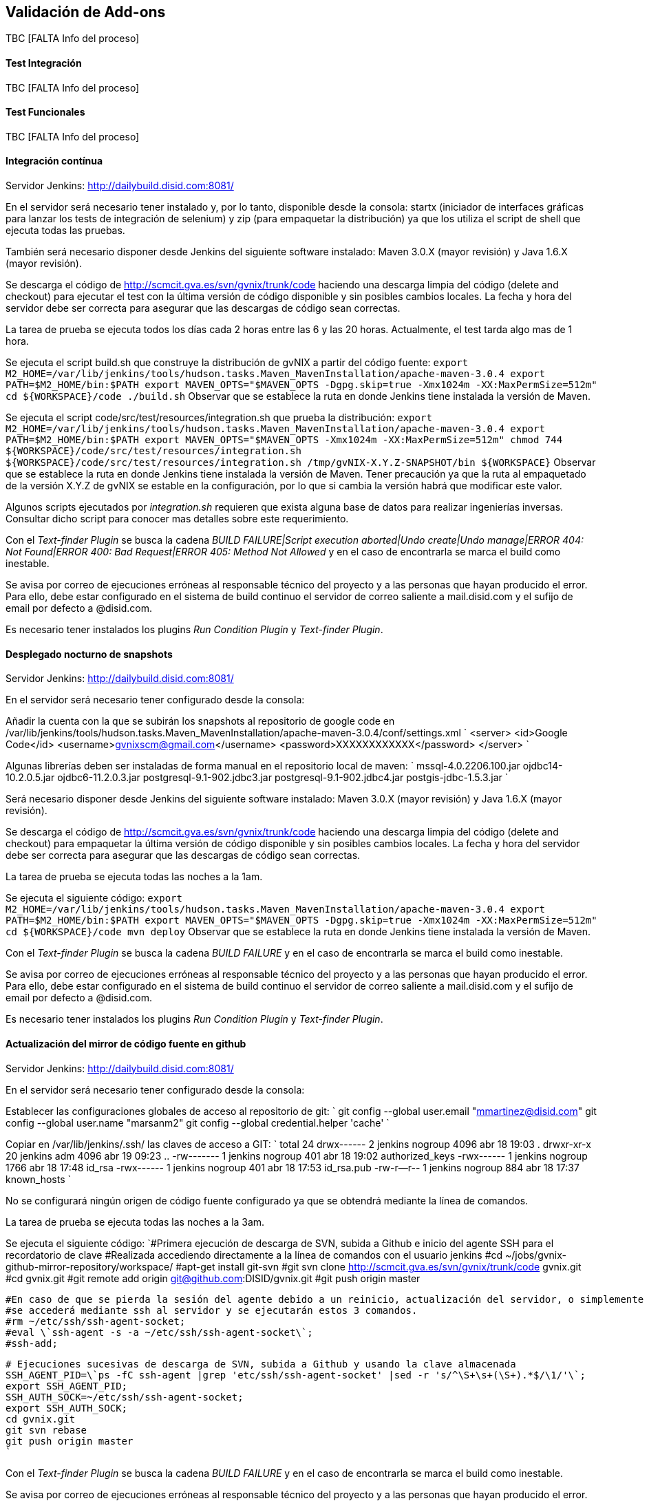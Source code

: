 Validación de Add-ons
---------------------

//Push down title level
:leveloffset: 2

TBC [FALTA Info del proceso]

Test Integración
----------------

TBC [FALTA Info del proceso]

Test Funcionales
----------------

TBC [FALTA Info del proceso]

Integración contínua
--------------------

Servidor Jenkins: http://dailybuild.disid.com:8081/

En el servidor será necesario tener instalado y, por lo tanto,
disponible desde la consola: startx (iniciador de interfaces gráficas
para lanzar los tests de integración de selenium) y zip (para empaquetar
la distribución) ya que los utiliza el script de shell que ejecuta todas
las pruebas.

También será necesario disponer desde Jenkins del siguiente software
instalado: Maven 3.0.X (mayor revisión) y Java 1.6.X (mayor revisión).

Se descarga el código de http://scmcit.gva.es/svn/gvnix/trunk/code
haciendo una descarga limpia del código (delete and checkout) para
ejecutar el test con la última versión de código disponible y sin
posibles cambios locales. La fecha y hora del servidor debe ser correcta
para asegurar que las descargas de código sean correctas.

La tarea de prueba se ejecuta todos los días cada 2 horas entre las 6 y
las 20 horas. Actualmente, el test tarda algo mas de 1 hora.

Se ejecuta el script build.sh que construye la distribución de gvNIX a
partir del código fuente:
`export M2_HOME=/var/lib/jenkins/tools/hudson.tasks.Maven_MavenInstallation/apache-maven-3.0.4
    export PATH=$M2_HOME/bin:$PATH
    export MAVEN_OPTS="$MAVEN_OPTS -Dgpg.skip=true -Xmx1024m -XX:MaxPermSize=512m"
    cd ${WORKSPACE}/code
    ./build.sh` Observar que se establece la ruta en donde Jenkins tiene
instalada la versión de Maven.

Se ejecuta el script code/src/test/resources/integration.sh que prueba
la distribución:
`export M2_HOME=/var/lib/jenkins/tools/hudson.tasks.Maven_MavenInstallation/apache-maven-3.0.4
    export PATH=$M2_HOME/bin:$PATH
    export MAVEN_OPTS="$MAVEN_OPTS -Xmx1024m -XX:MaxPermSize=512m"
    chmod 744 ${WORKSPACE}/code/src/test/resources/integration.sh
    ${WORKSPACE}/code/src/test/resources/integration.sh /tmp/gvNIX-X.Y.Z-SNAPSHOT/bin ${WORKSPACE}`
Observar que se establece la ruta en donde Jenkins tiene instalada la
versión de Maven. Tener precaución ya que la ruta al empaquetado de la
versión X.Y.Z de gvNIX se estable en la configuración, por lo que si
cambia la versión habrá que modificar este valor.

Algunos scripts ejecutados por _integration.sh_ requieren que exista
alguna base de datos para realizar ingenierías inversas. Consultar dicho
script para conocer mas detalles sobre este requerimiento.

Con el _Text-finder Plugin_ se busca la cadena _BUILD FAILURE|Script
execution aborted|Undo create|Undo manage|ERROR 404: Not Found|ERROR
400: Bad Request|ERROR 405: Method Not Allowed_ y en el caso de
encontrarla se marca el build como inestable.

Se avisa por correo de ejecuciones erróneas al responsable técnico del
proyecto y a las personas que hayan producido el error. Para ello, debe
estar configurado en el sistema de build continuo el servidor de correo
saliente a mail.disid.com y el sufijo de email por defecto a @disid.com.

Es necesario tener instalados los plugins _Run Condition Plugin_ y
_Text-finder Plugin_.

Desplegado nocturno de snapshots
--------------------------------

Servidor Jenkins: http://dailybuild.disid.com:8081/

En el servidor será necesario tener configurado desde la consola:

Añadir la cuenta con la que se subirán los snapshots al repositorio de
google code en
/var/lib/jenkins/tools/hudson.tasks.Maven_MavenInstallation/apache-maven-3.0.4/conf/settings.xml
`
    <server>
      <id>Google Code</id>
      <username>gvnixscm@gmail.com</username>
      <password>XXXXXXXXXXXX</password>
    </server>
    `

Algunas librerías deben ser instaladas de forma manual en el repositorio
local de maven: `
    mssql-4.0.2206.100.jar
    ojdbc14-10.2.0.5.jar
    ojdbc6-11.2.0.3.jar
    postgresql-9.1-902.jdbc3.jar
    postgresql-9.1-902.jdbc4.jar
    postgis-jdbc-1.5.3.jar
    `

Será necesario disponer desde Jenkins del siguiente software instalado:
Maven 3.0.X (mayor revisión) y Java 1.6.X (mayor revisión).

Se descarga el código de http://scmcit.gva.es/svn/gvnix/trunk/code
haciendo una descarga limpia del código (delete and checkout) para
empaquetar la última versión de código disponible y sin posibles cambios
locales. La fecha y hora del servidor debe ser correcta para asegurar
que las descargas de código sean correctas.

La tarea de prueba se ejecuta todas las noches a la 1am.

Se ejecuta el siguiente código:
`export M2_HOME=/var/lib/jenkins/tools/hudson.tasks.Maven_MavenInstallation/apache-maven-3.0.4
    export PATH=$M2_HOME/bin:$PATH
    export MAVEN_OPTS="$MAVEN_OPTS -Dgpg.skip=true -Xmx1024m -XX:MaxPermSize=512m"
    cd ${WORKSPACE}/code
    mvn deploy` Observar que se establece la ruta en donde Jenkins tiene
instalada la versión de Maven.

Con el _Text-finder Plugin_ se busca la cadena _BUILD FAILURE_ y en el
caso de encontrarla se marca el build como inestable.

Se avisa por correo de ejecuciones erróneas al responsable técnico del
proyecto y a las personas que hayan producido el error. Para ello, debe
estar configurado en el sistema de build continuo el servidor de correo
saliente a mail.disid.com y el sufijo de email por defecto a @disid.com.

Es necesario tener instalados los plugins _Run Condition Plugin_ y
_Text-finder Plugin_.

Actualización del mirror de código fuente en github
---------------------------------------------------

Servidor Jenkins: http://dailybuild.disid.com:8081/

En el servidor será necesario tener configurado desde la consola:

Establecer las configuraciones globales de acceso al repositorio de git:
`
    git config --global user.email "mmartinez@disid.com"
    git config --global user.name "marsanm2"
    git config --global credential.helper 'cache'
    `

Copiar en /var/lib/jenkins/.ssh/ las claves de acceso a GIT: `
    total 24
    drwx------  2 jenkins nogroup 4096 abr 18 19:03 .
    drwxr-xr-x 20 jenkins adm     4096 abr 19 09:23 ..
    -rw-------  1 jenkins nogroup  401 abr 18 19:02 authorized_keys
    -rwx------  1 jenkins nogroup 1766 abr 18 17:48 id_rsa
    -rwx------  1 jenkins nogroup  401 abr 18 17:53 id_rsa.pub
    -rw-r--r--  1 jenkins nogroup  884 abr 18 17:37 known_hosts
    `

No se configurará ningún origen de código fuente configurado ya que se
obtendrá mediante la línea de comandos.

La tarea de prueba se ejecuta todas las noches a la 3am.

Se ejecuta el siguiente código:
`#Primera ejecución de descarga de SVN, subida a Github e inicio del agente SSH para el recordatorio de clave
    #Realizada accediendo directamente a la línea de comandos con el usuario jenkins
    #cd ~/jobs/gvnix-github-mirror-repository/workspace/
    #apt-get install git-svn
    #git svn clone http://scmcit.gva.es/svn/gvnix/trunk/code gvnix.git
    #cd gvnix.git
    #git remote add origin git@github.com:DISID/gvnix.git
    #git push origin master

    #En caso de que se pierda la sesión del agente debido a un reinicio, actualización del servidor, o simplemente por el paso del tiempo,
    #se accederá mediante ssh al servidor y se ejecutarán estos 3 comandos.
    #rm ~/etc/ssh/ssh-agent-socket;
    #eval \`ssh-agent -s -a ~/etc/ssh/ssh-agent-socket\`;
    #ssh-add;

    # Ejecuciones sucesivas de descarga de SVN, subida a Github y usando la clave almacenada
    SSH_AGENT_PID=\`ps -fC ssh-agent |grep 'etc/ssh/ssh-agent-socket' |sed -r 's/^\S+\s+(\S+).*$/\1/'\`;
    export SSH_AGENT_PID;
    SSH_AUTH_SOCK=~/etc/ssh/ssh-agent-socket;
    export SSH_AUTH_SOCK;
    cd gvnix.git
    git svn rebase
    git push origin master
    `

Con el _Text-finder Plugin_ se busca la cadena _BUILD FAILURE_ y en el
caso de encontrarla se marca el build como inestable.

Se avisa por correo de ejecuciones erróneas al responsable técnico del
proyecto y a las personas que hayan producido el error. Para ello, debe
estar configurado en el sistema de build continuo el servidor de correo
saliente a mail.disid.com y el sufijo de email por defecto a @disid.com.

Es necesario tener instalados los plugins _Run Condition Plugin_ y
_Text-finder Plugin_.

Calidad de código con SONAR
---------------------------

Servidor Jenkins: http://dailybuild.disid.com:8081/

Servidor Sonar: http://hq02.disid.com:9000/

Configurar el servidor Jenkins tal y como se indica en
link:#calidad-codigo_lanzar-proceso-comprobacion-settings[Configuración
del entorno para lanzar el análisis de Sonar].

También será necesario disponer desde Jenkins del siguiente software
instalado: Maven 3.0.X (mayor revisión) y Java 1.6.X (mayor revisión).

Se descarga el código de http://scmcit.gva.es/svn/gvnix/trunk/code
haciendo una descarga limpia del código (delete and checkout) para
ejecutar el análisis con la última versión de código disponible y sin
posibles cambios locales. La fecha y hora del servidor debe ser correcta
para asegurar que las descargas de código sean correctas.

La tarea de análisis se ejecuta todos los días a las 5am.

Se ejecuta el siguiente comando maven a partir del código fuente para
compilar, empaquetar e instalar: `clean install -Dgpg.skip=true`

Se ejecuta el siguiente comando maven a partir del código fuente para
ejecutar el análisis: `sonar:sonar -Dgpg.skip=true`

Una vez finalice el análisis se puede consultar el resultado en
http://hq02.disid.com:9000

Se avisa por correo de ejecuciones erróneas al responsable técnico del
proyecto y a las personas que hayan producido el error. Para ello, debe
estar configurado en el sistema de build continuo el servidor de correo
saliente a mail.disid.com y el sufijo de email por defecto a @disid.com.

También se puede crear otro job con exáctamente la misma configuración
pero descargando el código de http://scmcit.gva.es/svn/aplusu/trunk para
ejecutar el análisis de un proyecto generado. En este caso, la única
diferencia sería utilizar el comando de compilado, empaquetado e
instalación `clean install -P dev` y una hora distinta de ejecución como
puede ser las 4am.

//Return to title level
:leveloffset: 0
